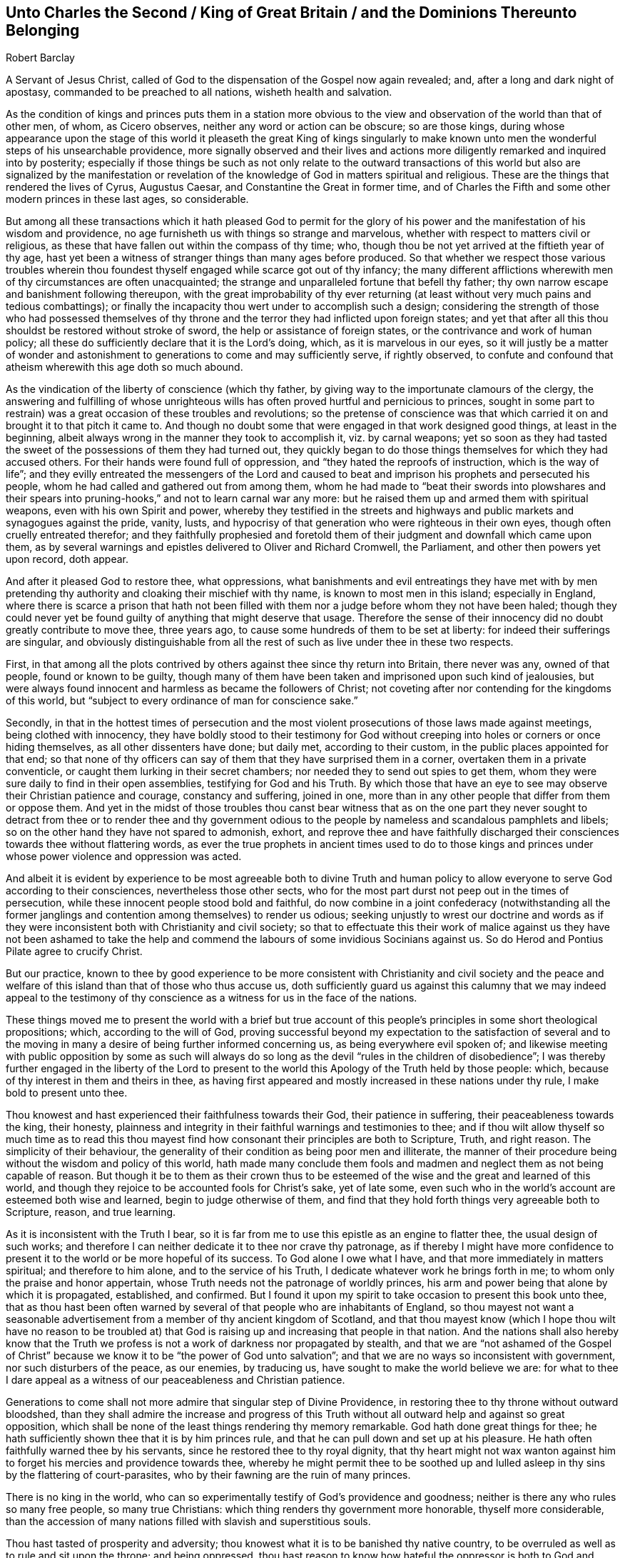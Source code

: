 [short="Unto Charles II, King of Great Britain"]
== Unto Charles the Second / King of Great Britain / and the Dominions Thereunto Belonging

[.section-author]
Robert Barclay

[.heading-continuation-blurb]
A Servant of Jesus Christ, called of God to the dispensation of the Gospel now again revealed;
and, after a long and dark night of apostasy,
commanded to be preached to all nations, wisheth health and salvation.

As the condition of kings and princes puts them in a station more obvious
to the view and observation of the world than that of other men,
of whom, as Cicero observes, neither any word or action can be obscure;
so are those kings,
during whose appearance upon the stage of this world it pleaseth the great King of kings
singularly to make known unto men the wonderful steps of his unsearchable providence,
more signally observed and their lives and actions more
diligently remarked and inquired into by posterity;
especially if those things be such as not only relate to the outward transactions
of this world but also are signalized by the manifestation or revelation
of the knowledge of God in matters spiritual and religious.
These are the things that rendered the lives of Cyrus, Augustus Caesar,
and Constantine the Great in former time,
and of Charles the Fifth and some other modern princes in these last ages,
so considerable.

But among all these transactions which it hath pleased God to permit for
the glory of his power and the manifestation of his wisdom and providence,
no age furnisheth us with things so strange and marvelous,
whether with respect to matters civil or religious,
as these that have fallen out within the compass of thy time; who,
though thou be not yet arrived at the fiftieth year of thy age,
hast yet been a witness of stranger things than many ages before produced.
So that whether we respect those various troubles wherein thou
foundest thyself engaged while scarce got out of thy infancy;
the many different afflictions wherewith men of thy circumstances are often unacquainted;
the strange and unparalleled fortune that befell thy father;
thy own narrow escape and banishment following thereupon,
with the great improbability of thy ever returning (at least
without very much pains and tedious combattings);
or finally the incapacity thou wert under to accomplish such a design;
considering the strength of those who had possessed themselves
of thy throne and the terror they had inflicted upon foreign states;
and yet that after all this thou shouldst be restored without stroke of sword,
the help or assistance of foreign states, or the contrivance and work of human policy;
all these do sufficiently declare that it is the Lord`'s doing, which,
as it is marvelous in our eyes,
so it will justly be a matter of wonder and astonishment
to generations to come and may sufficiently serve,
if rightly observed,
to confute and confound that atheism wherewith this age doth so much abound.

As the vindication of the liberty of conscience (which thy father,
by giving way to the importunate clamours of the clergy,
the answering and fulfilling of whose unrighteous wills
has often proved hurtful and pernicious to princes,
sought in some part to restrain) was a great occasion of these troubles and revolutions;
so the pretense of conscience was that which carried
it on and brought it to that pitch it came to.
And though no doubt some that were engaged in that work designed good things,
at least in the beginning, albeit always wrong in the manner they took to accomplish it,
viz. by carnal weapons;
yet so soon as they had tasted the sweet of the possessions of them they had turned out,
they quickly began to do those things themselves for which they had accused others.
For their hands were found full of oppression,
and "`they hated the reproofs of instruction, which is the way of life`";
and they evilly entreated the messengers of the Lord and caused
to beat and imprison his prophets and persecuted his people,
whom he had called and gathered out from among them,
whom he had made to "`beat their swords into plowshares and their
spears into pruning-hooks,`" and not to learn carnal war any more:
but he raised them up and armed them with spiritual weapons,
even with his own Spirit and power,
whereby they testified in the streets and highways
and public markets and synagogues against the pride,
vanity, lusts, and hypocrisy of that generation who were righteous in their own eyes,
though often cruelly entreated therefor;
and they faithfully prophesied and foretold them
of their judgment and downfall which came upon them,
as by several warnings and epistles delivered to Oliver and Richard Cromwell,
the Parliament, and other then powers yet upon record, doth appear.

And after it pleased God to restore thee, what oppressions,
what banishments and evil entreatings they have met with by men
pretending thy authority and cloaking their mischief with thy name,
is known to most men in this island; especially in England,
where there is scarce a prison that hath not been filled
with them nor a judge before whom they not have been haled;
though they could never yet be found guilty of anything that might deserve that usage.
Therefore the sense of their innocency did no doubt greatly contribute to move thee,
three years ago, to cause some hundreds of them to be set at liberty:
for indeed their sufferings are singular,
and obviously distinguishable from all the rest of
such as live under thee in these two respects.

First,
in that among all the plots contrived by others against thee since thy return into Britain,
there never was any, owned of that people, found or known to be guilty,
though many of them have been taken and imprisoned upon such kind of jealousies,
but were always found innocent and harmless as became the followers of Christ;
not coveting after nor contending for the kingdoms of this world,
but "`subject to every ordinance of man for conscience sake.`"

Secondly,
in that in the hottest times of persecution and the most
violent prosecutions of those laws made against meetings,
being clothed with innocency,
they have boldly stood to their testimony for God without
creeping into holes or corners or once hiding themselves,
as all other dissenters have done; but daily met, according to their custom,
in the public places appointed for that end;
so that none of thy officers can say of them that they have surprised them in a corner,
overtaken them in a private conventicle,
or caught them lurking in their secret chambers;
nor needed they to send out spies to get them,
whom they were sure daily to find in their open assemblies,
testifying for God and his Truth.
By which those that have an eye to see may observe their Christian patience and courage,
constancy and suffering, joined in one,
more than in any other people that differ from them or oppose them.
And yet in the midst of those troubles thou canst bear witness that as on the
one part they never sought to detract from thee or to render thee and thy government
odious to the people by nameless and scandalous pamphlets and libels;
so on the other hand they have not spared to admonish, exhort,
and reprove thee and have faithfully discharged their
consciences towards thee without flattering words,
as ever the true prophets in ancient times used to do to those kings and
princes under whose power violence and oppression was acted.

And albeit it is evident by experience to be most agreeable both to divine Truth
and human policy to allow everyone to serve God according to their consciences,
nevertheless those other sects,
who for the most part durst not peep out in the times of persecution,
while these innocent people stood bold and faithful,
do now combine in a joint confederacy (notwithstanding all the former
janglings and contention among themselves) to render us odious;
seeking unjustly to wrest our doctrine and words as if they
were inconsistent both with Christianity and civil society;
so that to effectuate this their work of malice against us they have not been ashamed
to take the help and commend the labours of some invidious Socinians against us.
So do Herod and Pontius Pilate agree to crucify Christ.

But our practice,
known to thee by good experience to be more consistent with Christianity and civil society
and the peace and welfare of this island than that of those who thus accuse us,
doth sufficiently guard us against this calumny that we may indeed appeal to
the testimony of thy conscience as a witness for us in the face of the nations.

These things moved me to present the world with a brief but true account
of this people`'s principles in some short theological propositions;
which, according to the will of God,
proving successful beyond my expectation to the satisfaction of several and to
the moving in many a desire of being further informed concerning us,
as being everywhere evil spoken of;
and likewise meeting with public opposition by some as such will always
do so long as the devil "`rules in the children of disobedience`";
I was thereby further engaged in the liberty of the Lord to present
to the world this Apology of the Truth held by those people:
which, because of thy interest in them and theirs in thee,
as having first appeared and mostly increased in these nations under thy rule,
I make bold to present unto thee.

Thou knowest and hast experienced their faithfulness towards their God,
their patience in suffering, their peaceableness towards the king, their honesty,
plainness and integrity in their faithful warnings and testimonies to thee;
and if thou wilt allow thyself so much time as to read this thou
mayest find how consonant their principles are both to Scripture,
Truth, and right reason.
The simplicity of their behaviour,
the generality of their condition as being poor men and illiterate,
the manner of their procedure being without the wisdom and policy of this world,
hath made many conclude them fools and madmen and
neglect them as not being capable of reason.
But though it be to them as their crown thus to be esteemed
of the wise and the great and learned of this world,
and though they rejoice to be accounted fools for Christ`'s sake, yet of late some,
even such who in the world`'s account are esteemed both wise and learned,
begin to judge otherwise of them,
and find that they hold forth things very agreeable both to Scripture, reason,
and true learning.

As it is inconsistent with the Truth I bear,
so it is far from me to use this epistle as an engine to flatter thee,
the usual design of such works;
and therefore I can neither dedicate it to thee nor crave thy patronage,
as if thereby I might have more confidence to present
it to the world or be more hopeful of its success.
To God alone I owe what I have, and that more immediately in matters spiritual;
and therefore to him alone, and to the service of his Truth,
I dedicate whatever work he brings forth in me;
to whom only the praise and honor appertain,
whose Truth needs not the patronage of worldly princes,
his arm and power being that alone by which it is propagated, established, and confirmed.
But I found it upon my spirit to take occasion to present this book unto thee,
that as thou hast been often warned by several of
that people who are inhabitants of England,
so thou mayest not want a seasonable advertisement
from a member of thy ancient kingdom of Scotland,
and that thou mayest know (which I hope thou wilt have no reason to be troubled
at) that God is raising up and increasing that people in that nation.
And the nations shall also hereby know that the Truth we
profess is not a work of darkness nor propagated by stealth,
and that we are "`not ashamed of the Gospel of Christ`"
because we know it to be "`the power of God unto salvation`";
and that we are no ways so inconsistent with government,
nor such disturbers of the peace, as our enemies, by traducing us,
have sought to make the world believe we are:
for what to thee I dare appeal as a witness of our peaceableness and Christian patience.

Generations to come shall not more admire that singular step of Divine Providence,
in restoring thee to thy throne without outward bloodshed,
than they shall admire the increase and progress of this Truth
without all outward help and against so great opposition,
which shall be none of the least things rendering thy memory remarkable.
God hath done great things for thee;
he hath sufficiently shown thee that it is by him princes rule,
and that he can pull down and set up at his pleasure.
He hath often faithfully warned thee by his servants,
since he restored thee to thy royal dignity,
that thy heart might not wax wanton against him to
forget his mercies and providence towards thee,
whereby he might permit thee to be soothed up and lulled
asleep in thy sins by the flattering of court-parasites,
who by their fawning are the ruin of many princes.

There is no king in the world,
who can so experimentally testify of God`'s providence and goodness;
neither is there any who rules so many free people, so many true Christians:
which thing renders thy government more honorable, thyself more considerable,
than the accession of many nations filled with slavish and superstitious souls.

Thou hast tasted of prosperity and adversity;
thou knowest what it is to be banished thy native country,
to be overruled as well as to rule and sit upon the throne; and being oppressed,
thou hast reason to know how hateful the oppressor is both to God and man.
If after all these warnings and advertisements thou
dost not turn unto the Lord with all thy heart,
but forget him who remembered thee in thy distress
and give up thyself to follow lust and vanity,
surely great will be thy condemnation.

Against which snare,
as well as the temptation of those that may or do feed thee and prompt thee to evil,
the most excellent and prevalent remedy will be to apply thyself to that Light of Christ,
which shineth in thy conscience,
which neither can nor will flatter thee nor suffer thee to be at ease in thy sins,
but doth and will deal plainly and faithfully with thee
as those that are followers thereof have also done.

God Almighty, who hath so signally hitherto visited thee with his love,
so touch and reach thy heart, ere the day of thy visitation be expired,
that thou mayest effectually turn to him so as to
improve thy place and station for his name.
So wisheth, so prayeth,

[.signed-section-closing]
Thy faithful friend and subject,

[.signed-section-signature]
Robert Barclay

[.signed-section-context-close]
From Ury, the place of my pilgrimage, in my native country of Scotland,
the 25th of the month called November, in the year 1675.
